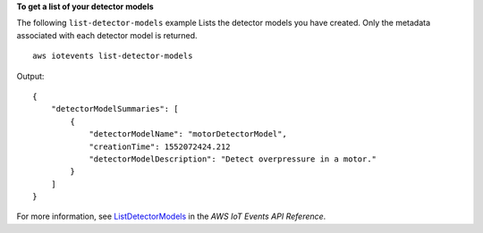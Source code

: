 **To get a list of your detector models**

The following ``list-detector-models`` example Lists the detector models you have created. Only the metadata associated with each detector model is returned. ::

    aws iotevents list-detector-models

Output::

    {
        "detectorModelSummaries": [
            {
                "detectorModelName": "motorDetectorModel", 
                "creationTime": 1552072424.212
                "detectorModelDescription": "Detect overpressure in a motor."
            }
        ]
    }

For more information, see `ListDetectorModels <https://docs.aws.amazon.com/iotevents/latest/apireference/API_ListDetectorModels>`__ in the *AWS IoT Events API Reference*.
